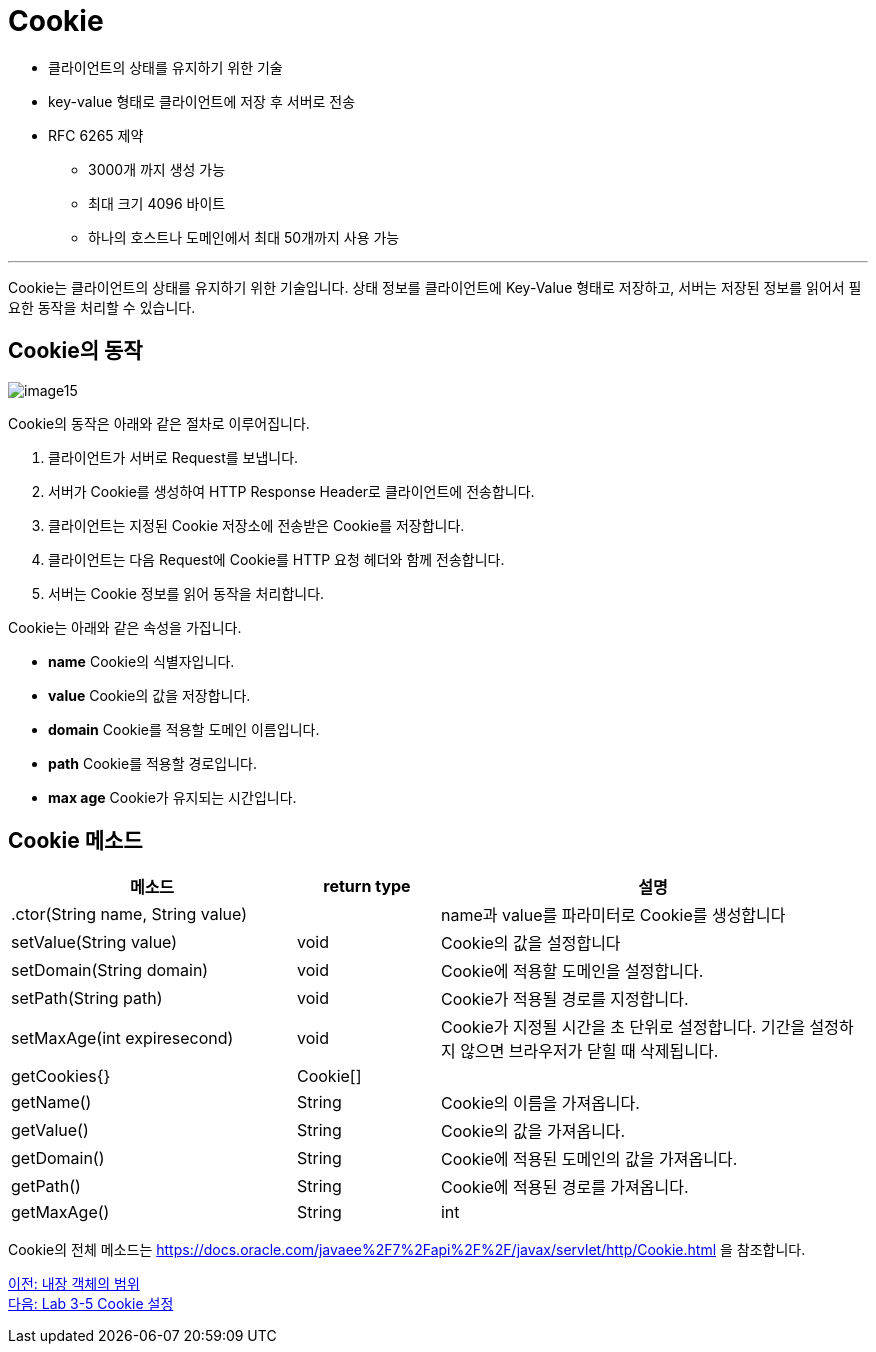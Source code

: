 = Cookie

* 클라이언트의 상태를 유지하기 위한 기술
* key-value 형태로 클라이언트에 저장 후 서버로 전송
* RFC 6265 제약
** 3000개 까지 생성 가능
** 최대 크기 4096 바이트
** 하나의 호스트나 도메인에서 최대 50개까지 사용 가능

---

Cookie는 클라이언트의 상태를 유지하기 위한 기술입니다. 상태 정보를 클라이언트에 Key-Value 형태로 저장하고, 서버는 저장된 정보를 읽어서 필요한 동작을 처리할 수 있습니다. 

== Cookie의 동작

image:../images/image15.png[]

Cookie의 동작은 아래와 같은 절차로 이루어집니다.

1. 클라이언트가 서버로 Request를 보냅니다.
2. 서버가 Cookie를 생성하여 HTTP Response Header로 클라이언트에 전송합니다.
3. 클라이언트는 지정된 Cookie 저장소에 전송받은 Cookie를 저장합니다.
4. 클라이언트는 다음 Request에 Cookie를 HTTP 요청 헤더와 함께 전송합니다.
5. 서버는 Cookie 정보를 읽어 동작을 처리합니다.

Cookie는 아래와 같은 속성을 가집니다.

* **name** Cookie의 식별자입니다.
* **value** Cookie의 값을 저장합니다.
* **domain** Cookie를 적용할 도메인 이름입니다.
* **path** Cookie를 적용할 경로입니다.
* **max age** Cookie가 유지되는 시간입니다.

== Cookie 메소드

[%header, cols="2,1,3"]
|===
|메소드|return type|설명
|.ctor(String name, String value)||name과 value를 파라미터로 Cookie를 생성합니다
|setValue(String value)|void|Cookie의 값을 설정합니다
|setDomain(String domain)|void|Cookie에 적용할 도메인을 설정합니다.
|setPath(String path)|void|Cookie가 적용될 경로를 지정합니다.
|setMaxAge(int expiresecond)|void|Cookie가 지정될 시간을 초 단위로 설정합니다. 기간을 설정하지 않으면 브라우저가 닫힐 때 삭제됩니다.
|getCookies{}|Cookie[]|
|getName()|String|Cookie의 이름을 가져옵니다.
|getValue()|String|Cookie의 값을 가져옵니다.
|getDomain()|String|Cookie에 적용된 도메인의 값을 가져옵니다.
|getPath()|String|Cookie에 적용된 경로를 가져옵니다.
|getMaxAge()|String|int|Cookie에 지정된 지속 시간을 가져옵니다.
|===

Cookie의 전체 메소드는 https://docs.oracle.com/javaee%2F7%2Fapi%2F%2F/javax/servlet/http/Cookie.html 을 참조합니다.

link:./22_scope.adoc[이전: 내장 객체의 범위] +
link:./24_lab3-5.adoc[다음: Lab 3-5 Cookie 설정]